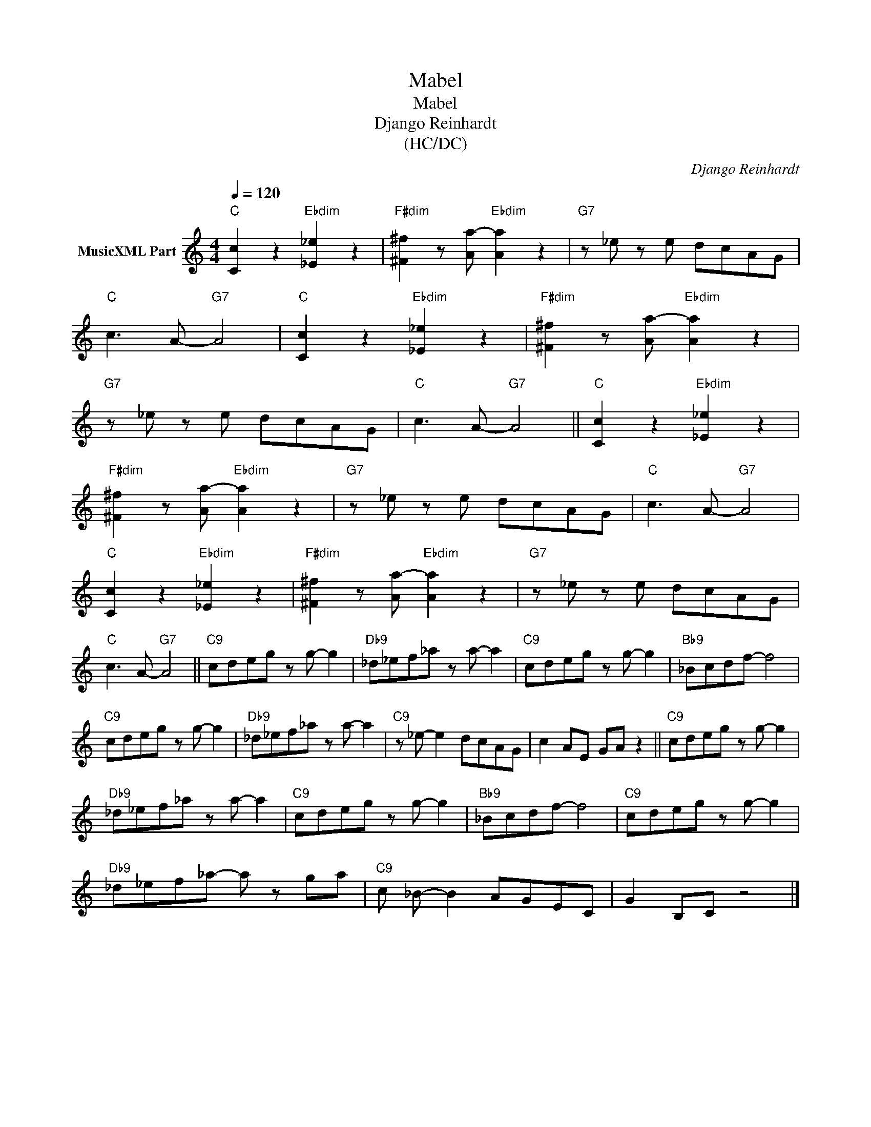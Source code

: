 X:1
T:Mabel
T:Mabel
T:Django Reinhardt
T:(HC/DC)
C:Django Reinhardt
Z:All Rights Reserved
L:1/8
Q:1/4=120
M:4/4
K:C
V:1 treble nm="MusicXML Part"
%%MIDI program 25
%%MIDI control 7 102
%%MIDI control 10 64
V:1
"C" [Cc]2 z2"Ebdim" [_E_e]2 z2 |"F#dim" [^F^f]2 z [Aa-]"Ebdim" [Aa]2 z2 |"G7" z _e z e dcAG | %3
"C" c3 A-"G7" A4 |"C" [Cc]2 z2"Ebdim" [_E_e]2 z2 |"F#dim" [^F^f]2 z [Aa-]"Ebdim" [Aa]2 z2 | %6
"G7" z _e z e dcAG |"C" c3 A-"G7" A4 ||"C" [Cc]2 z2"Ebdim" [_E_e]2 z2 | %9
"F#dim" [^F^f]2 z [Aa-]"Ebdim" [Aa]2 z2 |"G7" z _e z e dcAG |"C" c3 A-"G7" A4 | %12
"C" [Cc]2 z2"Ebdim" [_E_e]2 z2 |"F#dim" [^F^f]2 z [Aa-]"Ebdim" [Aa]2 z2 |"G7" z _e z e dcAG | %15
"C" c3 A-"G7" A4 ||"C9" cdeg z g- g2 |"Db9" _d_ef_a z a- a2 |"C9" cdeg z g- g2 |"Bb9" _Bcdf- f4 | %20
"C9" cdeg z g- g2 |"Db9" _d_ef_a z a- a2 |"C9" z _e- e2 dcAG | c2 AE GA z2 ||"C9" cdeg z g- g2 | %25
"Db9" _d_ef_a z a- a2 |"C9" cdeg z g- g2 |"Bb9" _Bcdf- f4 |"C9" cdeg z g- g2 | %29
"Db9" _d_ef_a- a z ga |"C9" c _B- B2 AGEC | G2 B,C z4 |] %32


